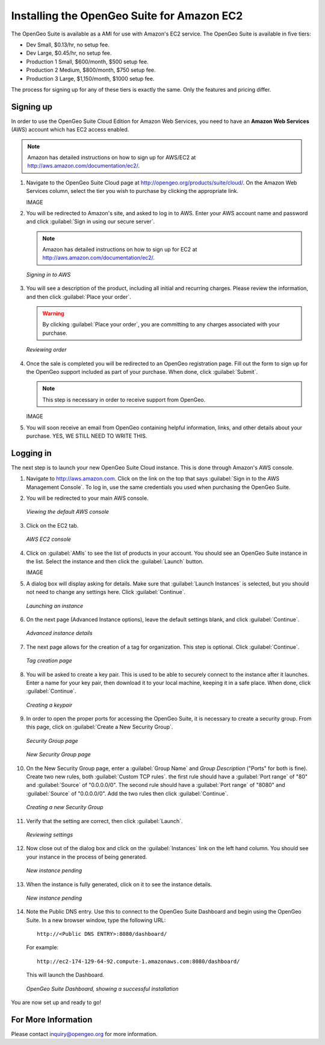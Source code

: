.. _installation.aws:

Installing the OpenGeo Suite for Amazon EC2
===========================================

The OpenGeo Suite is available as a AMI for use with Amazon's EC2 service.  The OpenGeo Suite is available in five tiers:

* Dev Small, $0.13/hr, no setup fee.
* Dev Large, $0.45/hr, no setup fee.
* Production 1 Small, $600/month, $500 setup fee.
* Production 2 Medium, $800/month, $750 setup fee.
* Production 3 Large, $1,150/month, $1000 setup fee.

The process for signing up for any of these tiers is exactly the same.  Only the features and pricing differ.

Signing up
----------

In order to use the OpenGeo Suite Cloud Edition for Amazon Web Services, you need to have an **Amazon Web Services** (AWS) account which has EC2 access enabled.

.. note:: Amazon has detailed instructions on how to sign up for AWS/EC2 at http://aws.amazon.com/documentation/ec2/.

#. Navigate to the OpenGeo Suite Cloud page at http://opengeo.org/products/suite/cloud/. On the Amazon Web Services column, select the tier you wish to purchase by clicking the appropriate link.

   IMAGE

#. You will be redirected to Amazon's site, and asked to log in to AWS.  Enter your AWS account name and password and click :guilabel:`Sign in using our secure server`.

   .. note:: Amazon has detailed instructions on how to sign up for EC2 at http://aws.amazon.com/documentation/ec2/.

   .. figure:: img/signin.png
      :align: center

      *Signing in to AWS*

#. You will see a description of the product, including all initial and recurring charges.  Please review the information, and then click :guilabel:`Place your order`.

   .. warning:: By clicking :guilabel:`Place your order`, you are committing to any charges associated with your purchase.

   .. figure:: img/placeyourorder.png
      :align: center

      *Reviewing order*

#. Once the sale is completed you will be redirected to an OpenGeo registration page.  Fill out the form to sign up for the OpenGeo support included as part of your purchase.  When done, click :guilabel:`Submit`.

   .. note:: This step is necessary in order to receive support from OpenGeo.

   IMAGE

#. You will soon receive an email from OpenGeo containing helpful information, links, and other details about your purchase.  YES, WE STILL NEED TO WRITE THIS.

Logging in
----------

The next step is to launch your new OpenGeo Suite Cloud instance.  This is done through Amazon's AWS console.

#. Navigate to http://aws.amazon.com.  Click on the link on the top that says :guilabel:`Sign in to the AWS Management Console`.  To log in, use the same credentials you used when purchasing the OpenGeo Suite.

#. You will be redirected to your main AWS console.

   .. figure:: img/firstsignins3.png
      :align: center

      *Viewing the default AWS console*

#. Click on the EC2 tab.

   .. figure:: img/firstsigninec2.png
      :align: center

      *AWS EC2 console*

#. Click on :guilabel:`AMIs` to see the list of products in your account.  You should see an OpenGeo Suite instance in the list.  Select the instance and then click the :guilabel:`Launch` button.

   IMAGE

#. A dialog box will display asking for details.  Make sure that :guilabel:`Launch Instances` is selected, but you should not need to change any settings here.  Click :guilabel:`Continue`.

   .. figure:: img/requestinstance-instancetype.png
      :align: center

      *Launching an instance*

#. On the next page (Advanced Instance options), leave the default settings blank, and click :guilabel:`Continue`.

   .. figure:: img/requestinstance-advanced.png
      :align: center

      *Advanced instance details*

#. The next page allows for the creation of a tag for organization.  This step is optional.  Click :guilabel:`Continue`.

   .. figure:: img/requestinstance-tags.png
      :align: center

      *Tag creation page*

#. You will be asked to create a key pair.  This is used to be able to securely connect to the instance after it launches.  Enter a name for your key pair, then download it to your local machine, keeping it in a safe place.  When done, click :guilabel:`Continue`.

   .. figure:: img/requestinstance-keypair.png
      :align: center

      *Creating a keypair*

#. In order to open the proper ports for accessing the OpenGeo Suite, it is necessary to create a security group.  From this page, click on :guilabel:`Create a New Security Group`.

   .. figure:: img/requestinstance-security.png
      :align: center

      *Security Group page*

   .. figure:: img/requestinstance-newsecgroup.png
      :align: center

      *New Security Group page*

#. On the New Security Group page, enter a :guilabel:`Group Name` and `Group Description` ("Ports" for both is fine).  Create two new rules, both :guilabel:`Custom TCP rules`.  the first rule should have a :guilabel:`Port range` of "80" and :guilabel:`Source` of "0.0.0.0/0".  The second rule should have a :guilabel:`Port range` of "8080" and :guilabel:`Source` of "0.0.0.0/0".  Add the two rules then click :guilabel:`Continue`.

   .. figure:: img/requestinstance-newsecgroupfinal.png
      :align: center

      *Creating a new Security Group*




#. Verify that the setting are correct, then click :guilabel:`Launch`.

   .. figure:: img/requestinstance-review.png
      :align: center

      *Reviewing settings*

#. Now close out of the dialog box and click on the :guilabel:`Instances` link on the left hand column.  You should see your instance in the process of being generated.

   .. figure:: img/instancepending.png
      :align: center

      *New instance pending*

#. When the instance is fully generated, click on it to see the instance details.  

   .. figure:: img/instancedetails.png
      :align: center

      *New instance pending*

#.  Note the Public DNS entry.  Use this to connect to the OpenGeo Suite Dashboard and begin using the OpenGeo Suite.  In a new browser window, type the following URL::

       http://<Public DNS ENTRY>:8080/dashboard/

    For example::

       http://ec2-174-129-64-92.compute-1.amazonaws.com:8080/dashboard/

   This will launch the Dashboard.

   .. figure:: img/instancedetails.png
      :align: center

      *OpenGeo Suite Dashboard, showing a successful installation*

You are now set up and ready to go!

For More Information
--------------------

Please contact inquiry@opengeo.org for more information.